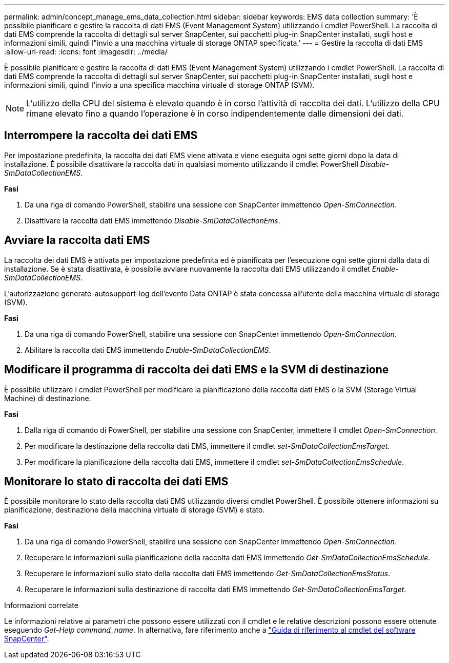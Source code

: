 ---
permalink: admin/concept_manage_ems_data_collection.html 
sidebar: sidebar 
keywords: EMS data collection 
summary: 'È possibile pianificare e gestire la raccolta di dati EMS (Event Management System) utilizzando i cmdlet PowerShell. La raccolta di dati EMS comprende la raccolta di dettagli sul server SnapCenter, sui pacchetti plug-in SnapCenter installati, sugli host e informazioni simili, quindi l"invio a una macchina virtuale di storage ONTAP specificata.' 
---
= Gestire la raccolta di dati EMS
:allow-uri-read: 
:icons: font
:imagesdir: ../media/


[role="lead"]
È possibile pianificare e gestire la raccolta di dati EMS (Event Management System) utilizzando i cmdlet PowerShell. La raccolta di dati EMS comprende la raccolta di dettagli sul server SnapCenter, sui pacchetti plug-in SnapCenter installati, sugli host e informazioni simili, quindi l'invio a una specifica macchina virtuale di storage ONTAP (SVM).


NOTE: L'utilizzo della CPU del sistema è elevato quando è in corso l'attività di raccolta dei dati. L'utilizzo della CPU rimane elevato fino a quando l'operazione è in corso indipendentemente dalle dimensioni dei dati.



== Interrompere la raccolta dei dati EMS

Per impostazione predefinita, la raccolta dei dati EMS viene attivata e viene eseguita ogni sette giorni dopo la data di installazione. È possibile disattivare la raccolta dati in qualsiasi momento utilizzando il cmdlet PowerShell _Disable-SmDataCollectionEMS_.

*Fasi*

. Da una riga di comando PowerShell, stabilire una sessione con SnapCenter immettendo _Open-SmConnection_.
. Disattivare la raccolta dati EMS immettendo _Disable-SmDataCollectionEms_.




== Avviare la raccolta dati EMS

La raccolta dei dati EMS è attivata per impostazione predefinita ed è pianificata per l'esecuzione ogni sette giorni dalla data di installazione. Se è stata disattivata, è possibile avviare nuovamente la raccolta dati EMS utilizzando il cmdlet _Enable-SmDataCollectionEMS_.

L'autorizzazione generate-autosupport-log dell'evento Data ONTAP è stata concessa all'utente della macchina virtuale di storage (SVM).

*Fasi*

. Da una riga di comando PowerShell, stabilire una sessione con SnapCenter immettendo _Open-SmConnection_.
. Abilitare la raccolta dati EMS immettendo _Enable-SmDataCollectionEMS_.




== Modificare il programma di raccolta dei dati EMS e la SVM di destinazione

È possibile utilizzare i cmdlet PowerShell per modificare la pianificazione della raccolta dati EMS o la SVM (Storage Virtual Machine) di destinazione.

*Fasi*

. Dalla riga di comando di PowerShell, per stabilire una sessione con SnapCenter, immettere il cmdlet _Open-SmConnection_.
. Per modificare la destinazione della raccolta dati EMS, immettere il cmdlet _set-SmDataCollectionEmsTarget_.
. Per modificare la pianificazione della raccolta dati EMS, immettere il cmdlet _set-SmDataCollectionEmsSchedule_.




== Monitorare lo stato di raccolta dei dati EMS

È possibile monitorare lo stato della raccolta dati EMS utilizzando diversi cmdlet PowerShell. È possibile ottenere informazioni su pianificazione, destinazione della macchina virtuale di storage (SVM) e stato.

*Fasi*

. Da una riga di comando PowerShell, stabilire una sessione con SnapCenter immettendo _Open-SmConnection_.
. Recuperare le informazioni sulla pianificazione della raccolta dati EMS immettendo _Get-SmDataCollectionEmsSchedule_.
. Recuperare le informazioni sullo stato della raccolta dati EMS immettendo _Get-SmDataCollectionEmsStatus_.
. Recuperare le informazioni sulla destinazione di raccolta dati EMS immettendo _Get-SmDataCollectionEmsTarget_.


.Informazioni correlate
Le informazioni relative ai parametri che possono essere utilizzati con il cmdlet e le relative descrizioni possono essere ottenute eseguendo _Get-Help command_name_. In alternativa, fare riferimento anche a https://docs.netapp.com/us-en/snapcenter-cmdlets-50/index.html["Guida di riferimento al cmdlet del software SnapCenter"^].
